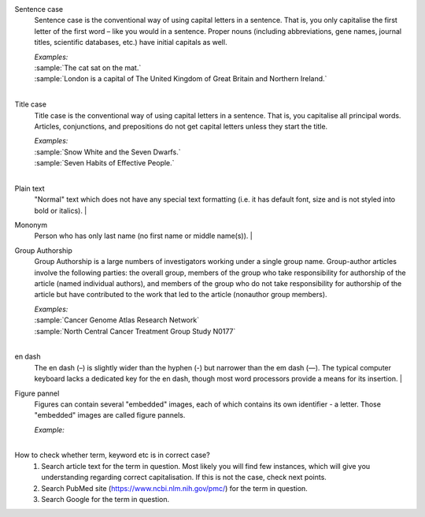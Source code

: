 
.. _sentence_case:

Sentence case
	Sentence case is the conventional way of using capital letters in a sentence. That is, you only capitalise the first letter of the  first word – like you would in a sentence. Proper nouns (including abbreviations, gene names, journal titles, scientific databases, etc.) have initial capitals as well.

	| `Examples:`
	| :sample:`The cat sat on the mat.`
	| :sample:`London is a capital of The United Kingdom of Great Britain and Northern Ireland.`
	|

.. _title_case:

Title case
	Title case is the conventional way of using capital letters in a sentence. That is, you capitalise all principal words. Articles, conjunctions, and prepositions do not get capital letters unless they start the title.

	| `Examples:`
	| :sample:`Snow White and the Seven Dwarfs.`
	| :sample:`Seven Habits of Effective People.`
	|

.. _plain_text:

Plain text
	"Normal" text which does not have any special text formatting (i.e. it has default font, size and is not styled into bold or italics).
	|

.. _mononym:

Mononym
	Person who has only last name (no first name or middle name(s)).
	|

.. _group_authorship:

Group Authorship
	Group Authorship is a large numbers of investigators working under a single group name. Group-author articles involve the following parties: the overall group, members of the group who take responsibility for authorship of the article (named individual authors), and members of the group who do not take responsibility for authorship of the article but have contributed to the work that led to the article (nonauthor group members).

	| `Examples:`
	| :sample:`Cancer Genome Atlas Research Network`
	| :sample:`North Central Cancer Treatment Group Study N0177`
	|

.. _en_dash:

en dash
	The en dash (–) is slightly wider than the hyphen (-) but narrower than the em dash (—). The typical computer keyboard lacks a 	dedicated key for the en dash, though most word processors provide a means for its insertion.
	|

.. _figure_pannel:

Figure pannel
	Figures can contain several "embedded" images, each of which contains its own identifier - a letter. Those "embedded" images are called figure pannels.

	| `Example:`

	.. image:: /_static/html_figure_panels.png
   		:alt: One affiliation for all authors
   	|

.. _correct_case_check:

How to check whether term, keyword etc is in correct case?
	1. Search article text for the term in question. Most likely you will find few instances, which will give you understanding regarding correct capitalisation. If this is not the case, check next points.
	2. Search PubMed site (https://www.ncbi.nlm.nih.gov/pmc/) for the term in question.
	3. Search Google for the term in question.
